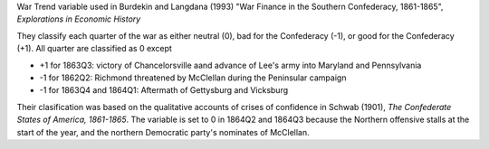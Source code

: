 War Trend variable used in Burdekin and Langdana (1993) "War Finance in the Southern Confederacy, 1861-1865", *Explorations in Economic History*

They classify each quarter of the war as either neutral (0), bad for the Confederacy (-1), or good for the Confederacy (+1).
All quarter are classified as 0 except

- +1 for 1863Q3: victory of Chancelorsville aand advance of Lee's army into Maryland and Pennsylvania
- -1 for 1862Q2: Richmond threatened by McClellan during the Peninsular campaign
- -1 for 1863Q4 and 1864Q1: Aftermath of Gettysburg and Vicksburg

Their clasification was based on the qualitative accounts of crises of confidence in Schwab (1901), *The Confederate States of America, 1861-1865*.
The variable is set to 0 in 1864Q2 and 1864Q3 because the Northern offensive stalls at the start of the year, and the northern Democratic party's nominates of McClellan.

